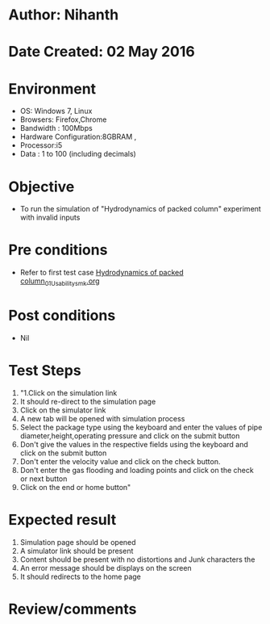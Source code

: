 * Author: Nihanth
* Date Created: 02 May 2016
* Environment
  - OS: Windows 7, Linux
  - Browsers: Firefox,Chrome
  - Bandwidth : 100Mbps
  - Hardware Configuration:8GBRAM , 
  - Processor:i5
  - Data : 1 to 100 (including decimals)

* Objective
  - To run the simulation of "Hydrodynamics of packed column" experiment with invalid inputs

* Pre conditions
  - Refer to first test case [[https://github.com/Virtual-Labs/chemical-engg-iitb/blob/master/test-cases/integration_test-cases/Hydrodynamics of packed column/Hydrodynamics of packed column_01_Usability_smk.org][Hydrodynamics of packed column_01_Usability_smk.org]]

* Post conditions
  - Nil
* Test Steps
  1. "1.Click on the simulation link 
  2. It should re-direct to the simulation page
  3. Click on the simulator link 
  4. A new tab will be opened with simulation process
  5. Select the package type using the keyboard and enter the values of pipe diameter,height,operating pressure and click on the submit button
  6. Don't give the values in the respective fields using the keyboard and click on the submit button
  7. Don't enter the velocity value and click on the check button.
  8. Don't enter the gas flooding and loading points and click on the check or next button
  9. Click on the end or home button"

* Expected result
  1. Simulation page should be opened
  2. A simulator link should be present
  3. Content should be present with no distortions and Junk characters the 
  4. An error message should be displays on the screen
  5. It should redirects to the home page

* Review/comments


